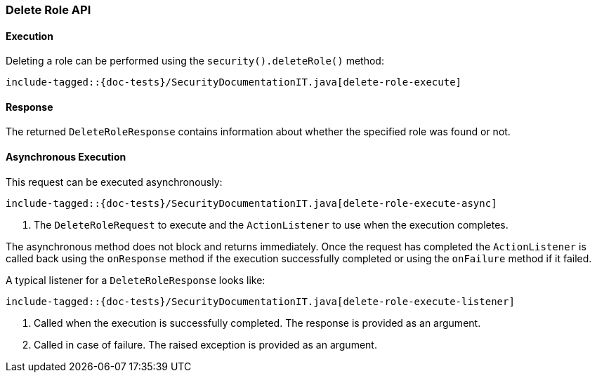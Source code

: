 [[java-rest-high-security-delete-role]]
=== Delete Role API

[[java-rest-high-security-delete-role-execution]]
==== Execution

Deleting a role can be performed using the `security().deleteRole()`
method:

["source","java",subs="attributes,callouts,macros"]
--------------------------------------------------
include-tagged::{doc-tests}/SecurityDocumentationIT.java[delete-role-execute]
--------------------------------------------------

[[java-rest-high-security-delete-role-response]]
==== Response

The returned `DeleteRoleResponse` contains information about whether the specified role
was found or not.

[[java-rest-high-security-delete-role-async]]
==== Asynchronous Execution

This request can be executed asynchronously:

["source","java",subs="attributes,callouts,macros"]
--------------------------------------------------
include-tagged::{doc-tests}/SecurityDocumentationIT.java[delete-role-execute-async]
--------------------------------------------------
<1> The `DeleteRoleRequest` to execute and the `ActionListener` to use when
the execution completes.

The asynchronous method does not block and returns immediately. Once the request
has completed the `ActionListener` is called back using the `onResponse` method
if the execution successfully completed or using the `onFailure` method if
it failed.

A typical listener for a `DeleteRoleResponse` looks like:

["source","java",subs="attributes,callouts,macros"]
--------------------------------------------------
include-tagged::{doc-tests}/SecurityDocumentationIT.java[delete-role-execute-listener]
--------------------------------------------------
<1> Called when the execution is successfully completed. The response is
provided as an argument.
<2> Called in case of failure. The raised exception is provided as an argument.
